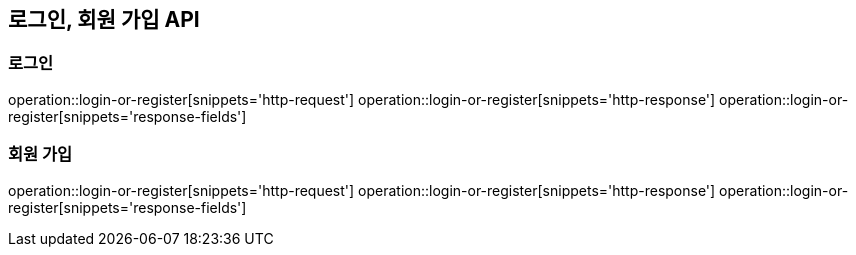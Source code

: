 == 로그인, 회원 가입 API

=== 로그인

operation::login-or-register[snippets='http-request']
operation::login-or-register[snippets='http-response']
operation::login-or-register[snippets='response-fields']

=== 회원 가입

operation::login-or-register[snippets='http-request']
operation::login-or-register[snippets='http-response']
operation::login-or-register[snippets='response-fields']
